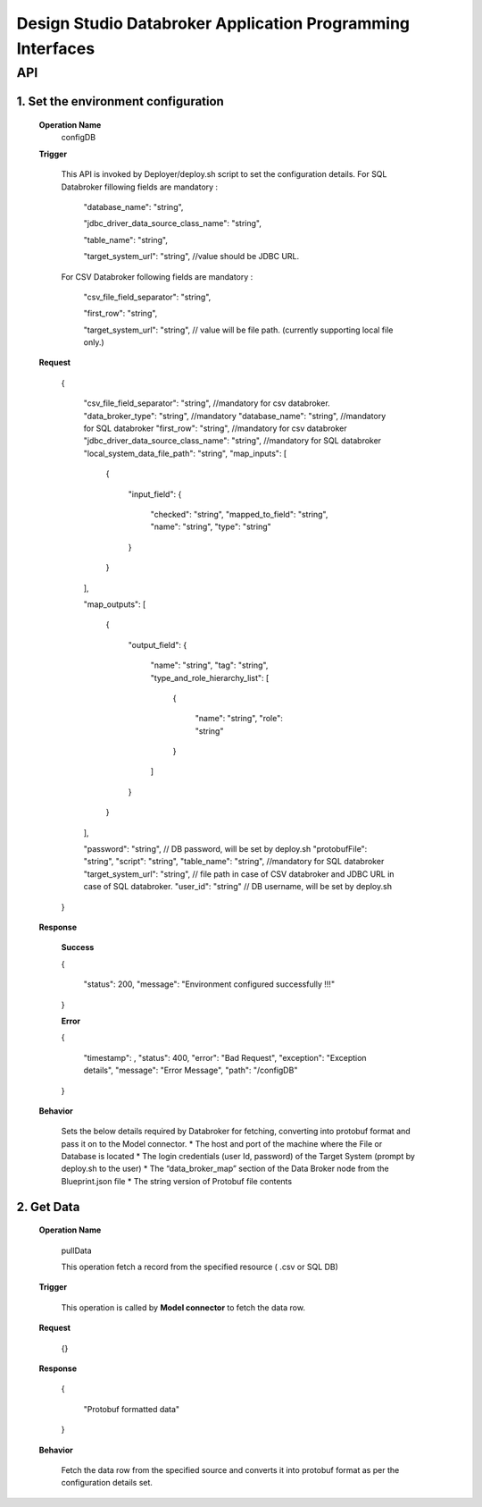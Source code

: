 .. ===============LICENSE_START=======================================================
.. Acumos
.. ===================================================================================
.. Copyright (C) 2017-2018 AT&T Intellectual Property & Tech Mahindra. All rights reserved.
.. ===================================================================================
.. This Acumos documentation file is distributed by AT&T and Tech Mahindra
.. under the Creative Commons Attribution 4.0 International License (the "License");
.. you may not use this file except in compliance with the License.
.. You may obtain a copy of the License at
..  
..      http://creativecommons.org/licenses/by/4.0
..  
.. This file is distributed on an "AS IS" BASIS,
.. WITHOUT WARRANTIES OR CONDITIONS OF ANY KIND, either express or implied.
.. See the License for the specific language governing permissions and
.. limitations under the License.
.. ===============LICENSE_END=========================================================

====================================================================
Design Studio Databroker Application Programming Interfaces
====================================================================


API 
====
1.	Set the environment configuration
-------------------------------------------

	**Operation Name**
		configDB
		
	**Trigger**
	
		This API is invoked by Deployer/deploy.sh script to set the configuration details.  
		For SQL Databroker fillowing fields are mandatory : 
		
		  "database_name": "string",
		  
		  "jdbc_driver_data_source_class_name": "string",
		  
		  "table_name": "string", 
		  
		  "target_system_url": "string", //value should be JDBC URL.
		  
		For CSV Databroker following fields are mandatory : 
		
		  "csv_file_field_separator": "string", 
		  
		  "first_row": "string",
		  
		  "target_system_url": "string", // value will be file path. (currently supporting local file only.)
		  
	**Request**
	
		{
		
		  "csv_file_field_separator": "string", //mandatory for csv databroker. 
		  "data_broker_type": "string", //mandatory
		  "database_name": "string", //mandatory for SQL databroker 
		  "first_row": "string", //mandatory for csv databroker 
		  "jdbc_driver_data_source_class_name": "string", //mandatory for SQL databroker 
		  "local_system_data_file_path": "string",
		  "map_inputs": [
		  
			{
			
			  "input_field": {
			  
				"checked": "string",
				"mapped_to_field": "string",
				"name": "string",
				"type": "string"
				
			  }
			  
			}
			
		  ],
		  
		  "map_outputs": [
		  
			{
			
			  "output_field": {
			  
				"name": "string",
				"tag": "string",
				"type_and_role_hierarchy_list": [
				
				  {
				  
					"name": "string",
					"role": "string"
					
				  }
				  
				]
				
			  }
			  
			}
			
		  ],
		  
		  "password": "string", // DB password, will be set by deploy.sh 
		  "protobufFile": "string",
		  "script": "string",
		  "table_name": "string", //mandatory for SQL databroker 
		  "target_system_url": "string", // file path in case of CSV databroker and JDBC URL in case of SQL databroker. 
		  "user_id": "string" // DB username, will be set by deploy.sh 
		  
		}
		
	**Response**
	
		**Success**
		
		{
		
		  "status": 200,
		  "message": "Environment configured successfully !!!"
		  
		}
		
		**Error**
		
		{
		
		  "timestamp": ,
		  "status": 400,
		  "error": "Bad Request",
		  "exception": "Exception details",
		  "message": "Error Message",
		  "path": "/configDB"
		  
		}
		
	**Behavior**
	
		Sets the below details required by Databroker for fetching, converting into protobuf format and pass it on to the Model connector. 
		* The host and port of the machine where the File or Database is located
		* The login credentials (user Id, password) of the Target System (prompt by deploy.sh to the user)
		* The “data_broker_map” section of the Data Broker node from the Blueprint.json file
		* The string version of Protobuf file contents 

	
2. Get Data 
------------

	**Operation Name**

	  pullData

	  This operation fetch a record from the specified resource ( .csv or SQL DB)

	**Trigger**

	  This operation is called by **Model connector** to fetch the data row. 

	**Request**

	  {}

	**Response**

	  {
	  
		  "Protobuf formatted data"
		  
	  }

	**Behavior** 
	
	  Fetch the data row from the specified source and converts it into protobuf format as per the configuration details set. 
	  
	